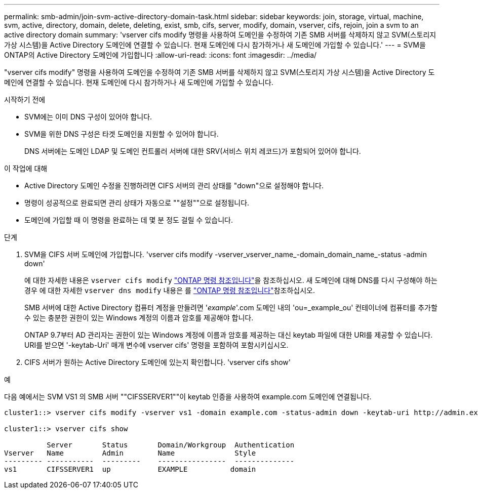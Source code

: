 ---
permalink: smb-admin/join-svm-active-directory-domain-task.html 
sidebar: sidebar 
keywords: join, storage, virtual, machine, svm, active, directory, domain, delete, deleting, exist, smb, cifs, server, modify, domain, vserver, cifs, rejoin, join a svm to an active directory domain 
summary: 'vserver cifs modify 명령을 사용하여 도메인을 수정하여 기존 SMB 서버를 삭제하지 않고 SVM(스토리지 가상 시스템)을 Active Directory 도메인에 연결할 수 있습니다. 현재 도메인에 다시 참가하거나 새 도메인에 가입할 수 있습니다.' 
---
= SVM을 ONTAP의 Active Directory 도메인에 가입합니다
:allow-uri-read: 
:icons: font
:imagesdir: ../media/


[role="lead"]
"vserver cifs modify" 명령을 사용하여 도메인을 수정하여 기존 SMB 서버를 삭제하지 않고 SVM(스토리지 가상 시스템)을 Active Directory 도메인에 연결할 수 있습니다. 현재 도메인에 다시 참가하거나 새 도메인에 가입할 수 있습니다.

.시작하기 전에
* SVM에는 이미 DNS 구성이 있어야 합니다.
* SVM을 위한 DNS 구성은 타겟 도메인을 지원할 수 있어야 합니다.
+
DNS 서버에는 도메인 LDAP 및 도메인 컨트롤러 서버에 대한 SRV(서비스 위치 레코드)가 포함되어 있어야 합니다.



.이 작업에 대해
* Active Directory 도메인 수정을 진행하려면 CIFS 서버의 관리 상태를 "down"으로 설정해야 합니다.
* 명령이 성공적으로 완료되면 관리 상태가 자동으로 ""설정""으로 설정됩니다.
* 도메인에 가입할 때 이 명령을 완료하는 데 몇 분 정도 걸릴 수 있습니다.


.단계
. SVM을 CIFS 서버 도메인에 가입합니다. 'vserver cifs modify -vserver_vserver_name_-domain_domain_name_-status -admin down'
+
에 대한 자세한 내용은 `vserver cifs modify` link:https://docs.netapp.com/us-en/ontap-cli/vserver-cifs-modify.html["ONTAP 명령 참조입니다"^]을 참조하십시오. 새 도메인에 대해 DNS를 다시 구성해야 하는 경우 에 대한 자세한 `vserver dns modify` 내용은 를 link:https://docs.netapp.com/us-en/ontap-cli/search.html?q=vserver+dns+modify["ONTAP 명령 참조입니다"^]참조하십시오.

+
SMB 서버에 대한 Active Directory 컴퓨터 계정을 만들려면 '_example_'.com 도메인 내의 'ou=_example_ou' 컨테이너에 컴퓨터를 추가할 수 있는 충분한 권한이 있는 Windows 계정의 이름과 암호를 제공해야 합니다.

+
ONTAP 9.7부터 AD 관리자는 권한이 있는 Windows 계정에 이름과 암호를 제공하는 대신 keytab 파일에 대한 URI를 제공할 수 있습니다. URI를 받으면 '-keytab-Uri' 매개 변수에 vserver cifs' 명령을 포함하여 포함시키십시오.

. CIFS 서버가 원하는 Active Directory 도메인에 있는지 확인합니다. 'vserver cifs show'


.예
다음 예에서는 SVM VS1 의 SMB 서버 ""CIFSSERVER1""이 keytab 인증을 사용하여 example.com 도메인에 연결됩니다.

[listing]
----

cluster1::> vserver cifs modify -vserver vs1 -domain example.com -status-admin down -keytab-uri http://admin.example.com/ontap1.keytab

cluster1::> vserver cifs show

          Server       Status       Domain/Workgroup  Authentication
Vserver   Name         Admin        Name              Style
--------- -----------  ---------    ----------------  --------------
vs1       CIFSSERVER1  up           EXAMPLE          domain
----
